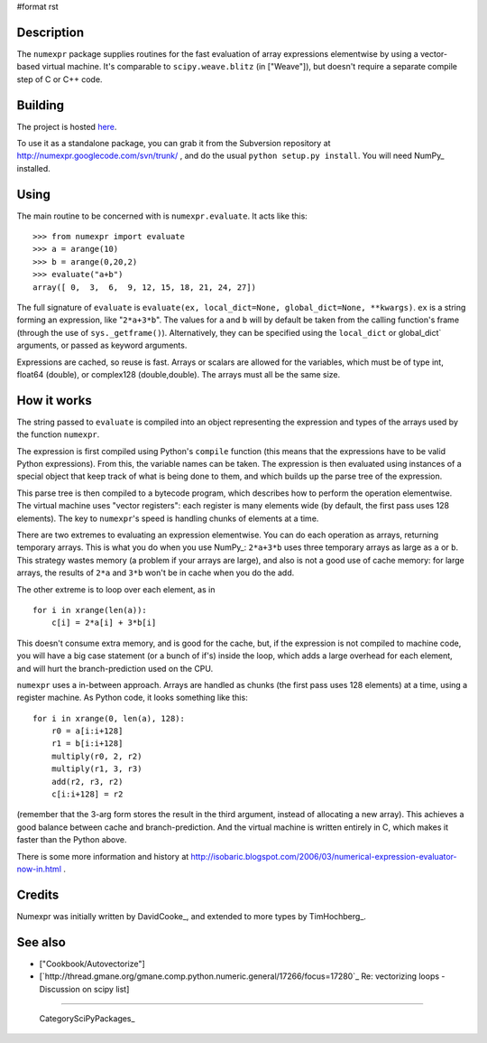 #format rst

Description
-----------

The ``numexpr`` package supplies routines for the fast evaluation of array expressions elementwise by using a vector-based virtual machine. It's comparable to ``scipy.weave.blitz`` (in ["Weave"]), but doesn't require a separate compile step of C or C++ code.

Building
--------

The project is hosted `here <http://code.google.com/p/numexpr/wiki/Overview>`_.

To use it as a standalone package, you can grab it from the Subversion repository at http://numexpr.googlecode.com/svn/trunk/ , and do the usual ``python setup.py install``. You will need NumPy_ installed.

Using
-----

The main routine to be concerned with is ``numexpr.evaluate``. It acts like this:

::

   >>> from numexpr import evaluate
   >>> a = arange(10)
   >>> b = arange(0,20,2)
   >>> evaluate("a+b")
   array([ 0,  3,  6,  9, 12, 15, 18, 21, 24, 27])

The full signature of ``evaluate`` is ``evaluate(ex, local_dict=None, global_dict=None, **kwargs)``. ``ex`` is a string forming an expression, like "``2*a+3*b``". The values for ``a`` and ``b`` will by default be taken from the calling function's frame (through the use of ``sys._getframe()``). Alternatively, they can be specified using the ``local_dict`` or global_dict` arguments, or passed as keyword arguments.

Expressions are cached, so reuse is fast. Arrays or scalars are allowed for the variables, which must be of type int, float64 (double), or complex128 (double,double). The arrays must all be the same size.

How it works
------------

The string passed to ``evaluate`` is compiled into an object representing the expression and types of the arrays used by the function ``numexpr``.

The expression is first compiled using Python's ``compile`` function (this means that the expressions have to be valid Python expressions). From this, the variable names can be taken. The expression is then evaluated using instances of a special object that keep track of what is being done to them, and which builds up the parse tree of the expression.

This parse tree is then compiled to a bytecode program, which describes how to perform the operation elementwise. The virtual machine uses "vector registers": each register is many elements wide (by default, the first pass uses 128 elements). The key to ``numexpr``'s speed is handling chunks of elements at a time.

There are two extremes to evaluating an expression elementwise. You can do each operation as arrays, returning temporary arrays. This is what you do when you use NumPy_: ``2*a+3*b`` uses three temporary arrays as large as ``a`` or ``b``. This strategy wastes memory (a problem if your arrays are large), and also is not a good use of cache memory: for large arrays, the results of ``2*a`` and ``3*b`` won't be in cache when you do the add.

The other extreme is to loop over each element, as in

::

   for i in xrange(len(a)):
       c[i] = 2*a[i] + 3*b[i]

This doesn't consume extra memory, and is good for the cache, but, if the expression is not compiled to machine code, you will have a big case statement (or a bunch of if's) inside the loop, which adds a large overhead for each element, and will hurt the branch-prediction used on the CPU.

``numexpr`` uses a in-between approach. Arrays are handled as chunks (the first pass uses 128 elements) at a time, using a register machine. As Python code, it looks something like this:

::

   for i in xrange(0, len(a), 128):
       r0 = a[i:i+128]
       r1 = b[i:i+128]
       multiply(r0, 2, r2)
       multiply(r1, 3, r3)
       add(r2, r3, r2)
       c[i:i+128] = r2

(remember that the 3-arg form stores the result in the third argument, instead of allocating a new array). This achieves a good balance between cache and branch-prediction. And the virtual machine is written entirely in C, which makes it faster than the Python above.

There is some more information and history at http://isobaric.blogspot.com/2006/03/numerical-expression-evaluator-now-in.html .

Credits
-------

Numexpr was initially written by DavidCooke_, and extended to more types by TimHochberg_.

See also
--------

* ["Cookbook/Autovectorize"]

* [`http://thread.gmane.org/gmane.comp.python.numeric.general/17266/focus=17280`_ Re: vectorizing loops - Discussion on scipy list]

-------------------------



  CategorySciPyPackages_

